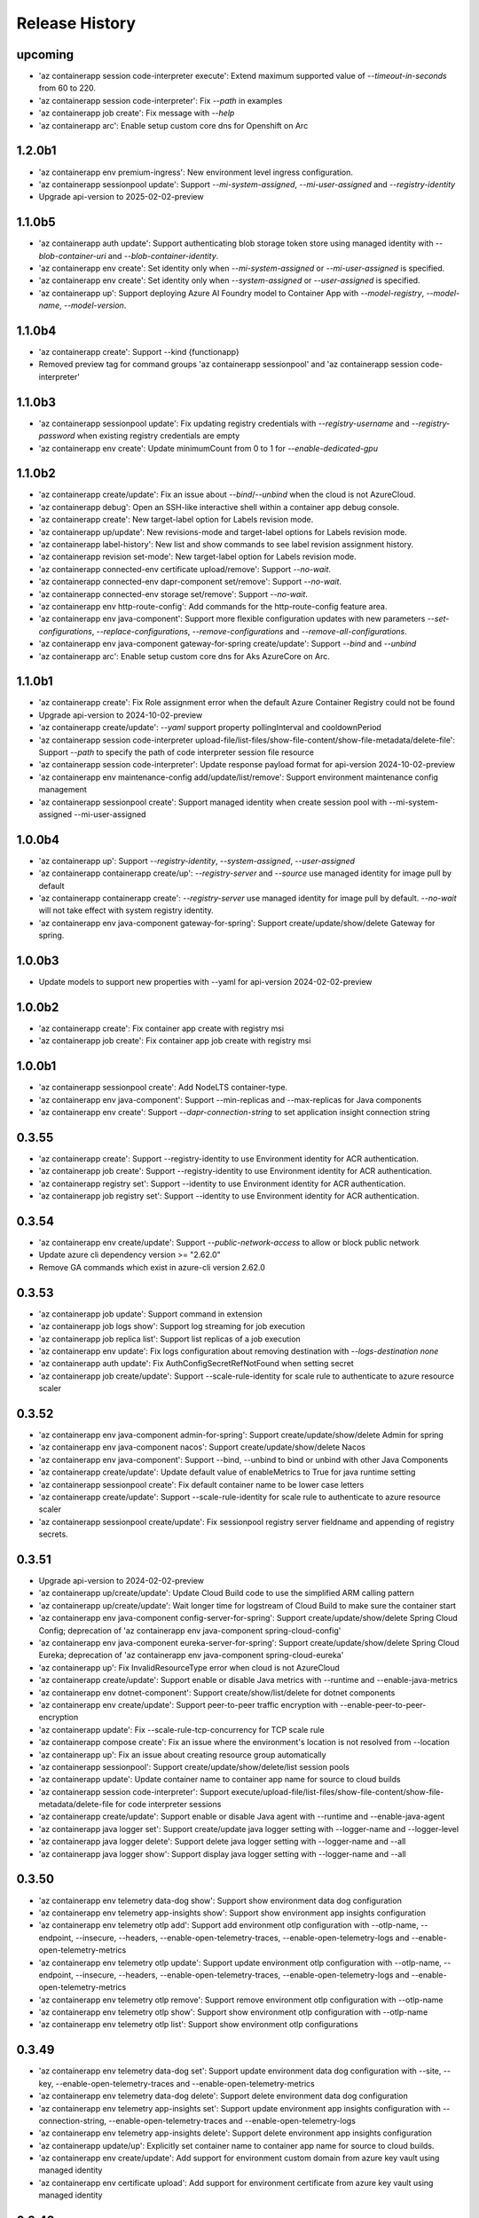 .. :changelog:

Release History
===============
upcoming
++++++
* 'az containerapp session code-interpreter execute': Extend maximum supported value of `--timeout-in-seconds` from 60 to 220.
* 'az containerapp session code-interpreter': Fix `--path` in examples
* 'az containerapp job create': Fix message with `--help`
* 'az containerapp arc': Enable setup custom core dns for Openshift on Arc

1.2.0b1
++++++
* 'az containerapp env premium-ingress': New environment level ingress configuration.
* 'az containerapp sessionpool update': Support `--mi-system-assigned`, `--mi-user-assigned` and `--registry-identity`
*  Upgrade api-version to 2025-02-02-preview

1.1.0b5
++++++
* 'az containerapp auth update': Support authenticating blob storage token store using managed identity with `--blob-container-uri` and `--blob-container-identity`.
* 'az containerapp env create': Set identity only when `--mi-system-assigned` or `--mi-user-assigned` is specified.
* 'az containerapp env create': Set identity only when `--system-assigned` or `--user-assigned` is specified.
* 'az containerapp up': Support deploying Azure AI Foundry model to Container App with `--model-registry`, `--model-name`, `--model-version`.

1.1.0b4
++++++
* 'az containerapp create': Support --kind {functionapp}
* Removed preview tag for command groups 'az containerapp sessionpool' and 'az containerapp session code-interpreter'

1.1.0b3
++++++
* 'az containerapp sessionpool update': Fix updating registry credentials with `--registry-username` and `--registry-password` when existing registry credentials are empty
* 'az containerapp env create': Update minimumCount from 0 to 1 for `--enable-dedicated-gpu`

1.1.0b2
++++++
* 'az containerapp create/update': Fix an issue about `--bind`/`--unbind` when the cloud is not AzureCloud.
* 'az containerapp debug': Open an SSH-like interactive shell within a container app debug console.
* 'az containerapp create': New target-label option for Labels revision mode.
* 'az containerapp up/update': New revisions-mode and target-label options for Labels revision mode.
* 'az containerapp label-history': New list and show commands to see label revision assignment history.
* 'az containerapp revision set-mode': New target-label option for Labels revision mode.
* 'az containerapp connected-env certificate upload/remove': Support `--no-wait`.
* 'az containerapp connected-env dapr-component set/remove': Support `--no-wait`.
* 'az containerapp connected-env storage set/remove': Support `--no-wait`.
* 'az containerapp env http-route-config': Add commands for the http-route-config feature area.
* 'az containerapp env java-component': Support more flexible configuration updates with new parameters `--set-configurations`, `--replace-configurations`, `--remove-configurations` and `--remove-all-configurations`.
* 'az containerapp env java-component gateway-for-spring create/update': Support `--bind` and `--unbind`
* 'az containerapp arc': Enable setup custom core dns for Aks AzureCore on Arc.

1.1.0b1
++++++
* 'az containerapp create': Fix Role assignment error when the default Azure Container Registry could not be found
*  Upgrade api-version to 2024-10-02-preview
* 'az containerapp create/update': `--yaml` support property pollingInterval and cooldownPeriod
* 'az containerapp session code-interpreter upload-file/list-files/show-file-content/show-file-metadata/delete-file': Support `--path` to specify the path of code interpreter session file resource
* 'az containerapp session code-interpreter': Update response payload format for api-version 2024-10-02-preview
* 'az containerapp env maintenance-config add/update/list/remove': Support environment maintenance config management
* 'az containerapp sessionpool create': Support managed identity when create session pool with --mi-system-assigned --mi-user-assigned

1.0.0b4
++++++
* 'az containerapp up': Support `--registry-identity`, `--system-assigned`, `--user-assigned`
* 'az containerapp containerapp create/up': `--registry-server` and `--source` use managed identity for image pull by default
* 'az containerapp containerapp create': `--registry-server` use managed identity for image pull by default. `--no-wait` will not take effect with system registry identity.
* 'az containerapp env java-component gateway-for-spring': Support create/update/show/delete Gateway for spring.

1.0.0b3
++++++
* Update models to support new properties with --yaml for api-version 2024-02-02-preview

1.0.0b2
++++++
* 'az containerapp create': Fix container app create with registry msi
* 'az containerapp job create': Fix container app job create with registry msi

1.0.0b1
++++++
* 'az containerapp sessionpool create': Add NodeLTS container-type.
* 'az containerapp env java-component': Support --min-replicas and --max-replicas for Java components
* 'az containerapp env create': Support `--dapr-connection-string` to set application insight connection string

0.3.55
++++++
* 'az containerapp create': Support --registry-identity to use Environment identity for ACR authentication.
* 'az containerapp job create': Support --registry-identity to use Environment identity for ACR authentication.
* 'az containerapp registry set': Support --identity to use Environment identity for ACR authentication.
* 'az containerapp job registry set': Support --identity to use Environment identity for ACR authentication.

0.3.54
++++++
* 'az containerapp env create/update': Support `--public-network-access` to allow or block public network
* Update azure cli dependency version >= "2.62.0"
* Remove GA commands which exist in azure-cli version 2.62.0

0.3.53
++++++
* 'az containerapp job update': Support command in extension
* 'az containerapp job logs show': Support log streaming for job execution
* 'az containerapp job replica list': Support list replicas of a job execution
* 'az containerapp env update': Fix logs configuration about removing destination with `--logs-destination none`
* 'az containerapp auth update': Fix AuthConfigSecretRefNotFound when setting secret
* 'az containerapp job create/update': Support --scale-rule-identity for scale rule to authenticate to azure resource scaler

0.3.52
++++++
* 'az containerapp env java-component admin-for-spring': Support create/update/show/delete Admin for spring
* 'az containerapp env java-component nacos': Support create/update/show/delete Nacos
* 'az containerapp env java-component': Support --bind, --unbind to bind or unbind with other Java Components
* 'az containerapp create/update': Update default value of enableMetrics to True for java runtime setting
* 'az containerapp sessionpool create': Fix default container name to be lower case letters
* 'az containerapp create/update': Support --scale-rule-identity for scale rule to authenticate to azure resource scaler
* 'az containerapp sessionpool create/update': Fix sessionpool registry server fieldname and appending of registry secrets.

0.3.51
++++++
* Upgrade api-version to 2024-02-02-preview
* 'az containerapp up/create/update': Update Cloud Build code to use the simplified ARM calling pattern
* 'az containerapp up/create/update': Wait longer time for logstream of Cloud Build to make sure the container start
* 'az containerapp env java-component config-server-for-spring': Support create/update/show/delete Spring Cloud Config; deprecation of 'az containerapp env java-component spring-cloud-config'
* 'az containerapp env java-component eureka-server-for-spring': Support create/update/show/delete Spring Cloud Eureka; deprecation of 'az containerapp env java-component spring-cloud-eureka'
* 'az containerapp up': Fix InvalidResourceType error when cloud is not AzureCloud
* 'az containerapp create/update': Support enable or disable Java metrics with --runtime and --enable-java-metrics
* 'az containerapp env dotnet-component': Support create/show/list/delete for dotnet components
* 'az containerapp env create/update': Support peer-to-peer traffic encryption with --enable-peer-to-peer-encryption
* 'az containerapp update': Fix --scale-rule-tcp-concurrency for TCP scale rule
* 'az containerapp compose create': Fix an issue where the environment's location is not resolved from --location
* 'az containerapp up': Fix an issue about creating resource group automatically
* 'az containerapp sessionpool': Support create/update/show/delete/list session pools
* 'az containerapp update': Update container name to container app name for source to cloud builds
* 'az containerapp session code-interpreter': Support execute/upload-file/list-files/show-file-content/show-file-metadata/delete-file for code interpreter sessions
* 'az containerapp create/update': Support enable or disable Java agent with --runtime and --enable-java-agent
* 'az containerapp java logger set': Support create/update java logger setting with --logger-name and --logger-level
* 'az containerapp java logger delete': Support delete java logger setting with --logger-name and --all
* 'az containerapp java logger show': Support display java logger setting with --logger-name and --all

0.3.50
++++++
* 'az containerapp env telemetry data-dog show': Support show environment data dog configuration
* 'az containerapp env telemetry app-insights show': Support show environment app insights configuration
* 'az containerapp env telemetry otlp add': Support add environment otlp configuration with --otlp-name, --endpoint, --insecure, --headers, --enable-open-telemetry-traces, --enable-open-telemetry-logs and --enable-open-telemetry-metrics
* 'az containerapp env telemetry otlp update': Support update environment otlp configuration with --otlp-name, --endpoint, --insecure, --headers, --enable-open-telemetry-traces, --enable-open-telemetry-logs and --enable-open-telemetry-metrics
* 'az containerapp env telemetry otlp remove': Support remove environment otlp configuration with --otlp-name
* 'az containerapp env telemetry otlp show': Support show environment otlp configuration with --otlp-name
* 'az containerapp env telemetry otlp list': Support show environment otlp configurations

0.3.49
++++++
* 'az containerapp env telemetry data-dog set': Support update environment data dog configuration with --site, --key, --enable-open-telemetry-traces and --enable-open-telemetry-metrics
* 'az containerapp env telemetry data-dog delete': Support delete environment data dog configuration
* 'az containerapp env telemetry app-insights set': Support update environment app insights configuration with --connection-string, --enable-open-telemetry-traces and --enable-open-telemetry-logs
* 'az containerapp env telemetry app-insights delete': Support delete environment app insights configuration
* 'az containerapp update/up': Explicitly set container name to container app name for source to cloud builds.
* 'az containerapp env create/update': Add support for environment custom domain from azure key vault using managed identity
* 'az containerapp env certificate upload': Add support for environment certificate from azure key vault using managed identity

0.3.48
++++++
* 'az containerapp service': Remove deprecated command group altogether, only keep 'az containerapp add-on' for add-ons
* 'az containerapp env dapr-component resiliency': Add support for Dapr Component Resiliency Circuit Breakers
* 'az containerapp create/update/up': Don't compress jar/war/zip file before upload source code
* 'az containerapp create/update/up': Update source to cloud builder to 20240124.1
* 'az containerapp up': Fix registry not found error in subscription when registry server parameters are provided for ACR from another subscription
* 'az containerapp env java-component': Support list Java components
* 'az containerapp env java-component spring-cloud-config': Support create/update/show/delete Spring Cloud Config
* 'az containerapp env java-component spring-cloud-eureka': Support create/update/show/delete Spring Cloud Eureka
* 'az containerapp create/update': Support bind Java component with --bind
* 'az containerapp create/update/up': Fix issue with logs when the Cloud Build project to use generates UTF-8 logs.
* 'az containerapp update/up': Fix bug for multiple containers provisioned for source to cloud build

0.3.47
++++++
* 'az containerapp add-on' : support for add-on milvus create and delete commands
* [Breaking Change] 'az containerapp service': deprecate command from Azure CLI version 2.59.0
* 'az containerapp add-on' : support for add-on weaviate create and delete commands
* Upgrade api-version to 2023-11-02-preview
* 'az containerapp create/update/up': support --build-env-vars to set environment variables for build
* 'az containerapp create/update': support --max-inactive-revisions
* 'az containerapp env create': support --mi-system-assigned and --mi-user-assigned for environment create commands
* 'az containerapp env identity': support for container app environment assign/remove/show commands
* 'az containerapp env storage set': Support create or update managed environment storage with NFS Azure File.
* 'az containerapp up': Update the Docker error string used to identify unauthorized push.

0.3.46
++++++
* 'az containerapp create': Fix BadRequest Error about the clientType with --bind
* 'az containerapp update': Fix bug for --min-replicas is not set when the value is 0

0.3.45
++++++
* 'az containerapp up': Cloud Build Bugfix - 500 Internal Server Error (Wrong env selected to create builder)
* 'az containerapp up': support to create or update a containerapp on connected environment as well as any associated resources (extension on connected cluster, custom location) with --custom-location or --connected-cluster-id

0.3.44
++++++
* 'az containerapp env workload-profile set': deprecate command
* 'az containerapp add-on': support for az containerapp add-on commands; deprecation of az containerapp service commands
* 'az containerapp env dapr-component resiliency': Add Dapr Component Resiliency commands
* 'az containerapp resiliency': Add Container App Resiliency commands
* 'az containerapp env create': Support --enable-dedicated-gpu
* 'az containerapp job create': fix problem of parsing parameters minExecutions and maxExecutions from --yaml
* 'az containerapp env dapr-component init': support initializing Dapr components and dev services for an environment
* 'az containerapp patch apply': support image patching for java application
* Upgrade api-version to 2023-08-01-preview
* 'az containerapp env create/update': Support --logs-dynamic-json-columns/-j to configure whether to parse json string log into dynamic json columns
* 'az containerapp create/update/up': Remove the region check for the Cloud Build feature
* 'az containerapp create/update/up': Improve logs on the local buildpack source to cloud flow
* 'az containerapp create/update': Support --customized-keys and clientType in --bind for dev service

0.3.43
++++++
* Update azure cli dependency version >= "2.53.0"
* Remove GA commands which exists in azure-cli of version 2.53.0
* 'az containerapp create/update': fix an issue for transforming sensitive values when the scale rules metadata not exists
* 'az containerapp up': update builder image used when --source is provided with no Dockerfile to support building applications targeting a wider range of platform versions
* Add Cloud Build support (build without Dockerfile or Docker) in Stage/Canary regions to the 'az containerapp up'/'az containerapp create' and 'az containerapp update' commands

0.3.42
++++++
* 'az containerapp job create': Fix AttributeError when --trigger-type is None
* 'az containerapp update': fix bug for mounting secret volumes using --secret-volume-mount
* 'az containerapp compose create': fixed an issue where the environment's resource group was not resolved from --environment when the input value was a resource id.
* 'az containerapp replica count', returns the replica count of a container app
* [Breaking Change] 'az containerapp job create': add default values for container app job properties --replica-completion-count, --replica-retry-limit, --replica-timeout, --parallelism, --min-executions, --max-executions, --polling-interval
* 'az containerapp create/update': hide environment variables, scale rules metadata
* 'az containerapp job create/update': hide environment variables, scale rules metadata, eventTriggerConfig for job
* [Breaking Change] 'az containerapp env create': update the default value of --enable-workload-profiles to `True`
* 'az containerapp compose create': fix containerapp invalid memory resource

0.3.41
++++++
* 'az containerapp up/create': enable support for no Dockerfile cases with --repo

0.3.40
++++++
* 'az containerapp service': add support for creation and deletion of Qdrant vector database as a container app dev service
* Add command group 'az containerapp connected-env', support show/list/delete/create connected environment
* 'az containerapp create': support --source and --repo properties
* 'az containerapp update': support --source property
* Add command group 'az containerapp connected-env certificate', support list/upload/delete connectedEnvironments certificate
* Add command group 'az containerapp connected-env dapr-component', support list/show/set/remove connectedEnvironments daprComponents
* Add command group 'az containerapp connected-env storage', support list/show/set/remove connectedEnvironments storage
* 'az containerapp env': --infrastructure-resource-group, supports custom rg name for byovnet env creations in WP enabled envs

0.3.39
++++++
* 'az containerapp update': fix bug for populating secret value with --yaml

0.3.38
++++++
* Add support for binding managed MySQL Flexible server to a containerapp
* Removed preview tag for some command groups and params (e.g. 'az containerapp job', 'az containerapp env storage', 'az containerapp env workload-profile')
* 'az containerapp env': --enable-workload-profiles allowed values:true, false
* 'az containerapp auth': support --token-store, --sas-url-secret, --sas-url-secret-name, --yes
* 'az containerapp create'/'az containerapp job create': When --environment is provided and the environmentId value does not exist in --yaml, use the value in --environment as environmentId
* 'az containerapp job create': support --environment-type parameter
* 'az containerapp show-custom-domain-verification-id': show verfication id used for binding custom domain
* 'az containerapp list-usages': list usages in subscription
* 'az containerapp env list-usages': list usages in environment
* 'az containerapp update': --yaml support property additionalPortMappings for api-version 2023-05-02-preview
* 'az containerapp create/update': raise ValidationError when value in --yaml is None

0.3.37
++++++
* 'az containerapp job start': update start execution payload format to exlude template property from API version 2023-05-01 onwards
* 'az containerapp service': add support for creation and deletion of MariaDB
* 'az containerapp create/list': support --environment-type parameter
* 'az containerapp logs show': fix raising error for response status code is not OK
* 'az containerapp auth show/update': support api-version 2023-05-02-preview
* 'az containerapp create': --yaml support property additionalPortMappings for api-version 2023-05-02-preview
* 'az containerapp create': add support for insecure ingress with flag --allow-insecure

0.3.36
++++++
* 'az containerapp hostname bind': fix exception when not bringing --validation-method inputs

0.3.35
++++++
* 'az containerapp create/update': --termination-grace-period support custom termination grace period
* 'az containerapp env logs show': fix issue of constructing connection url
* 'az containerapp create/update': --revision-suffix allow revision suffix to start with numbers
* 'az containerapp create/show/list/delete': refactor with containerapp decorator

0.3.34
++++++
* 'az containerapp job execution show/list': improve table output format
* 'az containerapp create/update': --yaml support properties for api-version 2023-04-01-preview (e.g. subPath, mountOptions)
* 'az containerapp service': add support for creation and deletion of kafka
* 'az containerapp create': --registry-server support registry with custom port
* 'az containerapp create': fix containerapp create not waiting for ready environment
* Add regex to fix validation for containerapp name
* Add 'az containerapp ingress cors' for CORS support
* 'az container app env create/update': support --enable-mtls parameter
* 'az containerapp up': fix issue where --repo throws KeyError

0.3.33
++++++
* 'az containerapp create': fix --registry-identity "system" with --revision-suffix
* 'az containerapp up': fix --target-port value not being propagated when buildpack is used to build image from --source
* Fix for 'az containerapp job create' with --yaml option to create a Container App job
* Support 'az containerapp job secret' to manage secrets for Container App jobs
* Support 'az containerapp job identity' to manage identity for Container App jobs
* Fix for issue with --user-assigned identity for Container App jobs where identities were getting split incorrectly
* Add new parameters `--mi-system-assigned` and `--mi-user-assigned` to replace the deprecated parameters `--system-assigned` and `--user-assigned` for `az containerapp job create` command

0.3.32
++++++
* Fix for 'az containerapp job update' command when updating Container App job with a trigger configuration

0.3.31
++++++
* Fix issue when using 'az containerapp up' to create a container app from a local source with a Dockerfile

0.3.30
++++++
* Add 'az containerapp service' for binding a service to a container app
* Add 'az containerapp patch' to enable the local source to cloud
* Add 'az containerapp job' to manage Container Apps jobs
* Split 'az containerapp env workload-profile set' into 'az containerapp env workload-profile add' and 'az containerapp env workload-profile update'
* Add 'az containerapp env workload-profile add' to support creating a workload profile in an environment
* Add 'az containerapp env workload-profile update' to support updating an existing workload profile in an environment
* 'az containerapp auth update': fix excluded paths first and last character being cutoff
* 'az containerapp update': remove the environmentId in the PATCH payload if it has not been changed
* Upgrade api-version to 2023-04-01-preview

0.3.29
++++++
* 'az containerapp create': support for assigning acrpull permissions to managed identity in cross-subscription; warn when ACR resourceNotFound, do not block the process
* 'az containerapp hostname bind': fix bug where the prompt for validation method didn't take value in
* Make --validation-method parameter case insensitive for 'az containerapp hostname bind' and 'az containerapp env certificate create'
* 'az containerapp auth update': remove unsupported argument --enable-token-store
* 'az containerapp update'/'az containerapp env update': fix --no-wait
* 'az containerapp update': fix the --yaml update behavior to respect the empty array in patch-request
* 'az containerapp create/update': add support for secret volumes yaml and --secret-volume-mount

0.3.28
++++++
* 'az containerapp secret set': fix help typo
* 'az containerapp secret set': add more format validation for key vault secrets
* 'az containerapp up': fix --location comparison logic
* 'az containerapp update': change --max-replicas limit
* Add CLI support for containerapp ingress sticky-sessions'
* Change quickstart image
* 'az containerapp create': fix yaml not detecting workloadProfileName

0.3.27
++++++
* 'az containerapp secret set': add support for secrets from Key Vault
* 'az containerapp secret show': add support for secrets from Key Vault

0.3.26
++++++
* 'az containerapp exec': fix bugs for consumption workload based environment
* 'az containerapp env create': fix bug causing --enable-workload-profiles to require an argument

0.3.25
++++++
* 'az containerapp create/update': --yaml support properties for api-version 2022-10-01 (e.g. exposedPort,clientCertificateMode,corsPolicy)
* 'az containerapp env update': fix bugs in update environment.
* Fix YAML create with user-assigned identity
* Fix polling logic for long running operations.
* 'az containerapp env create': add support for workload profiles
* 'az containerapp env update': add support for workload profiles
* 'az containerapp create': add support for workload profiles
* 'az containerapp update': add support for workload profiles
* Add 'az containerapp env workload-profile delete' to support deleting a workload profile from an environment
* Add 'az containerapp env workload-profile list' to support listing all workload profiles in an environment
* Add 'az containerapp env workload-profile list-supported' to support listing all available workload profile types in a region
* Add 'az containerapp env workload-profile set' to support creating or updating an existing workload profile in an environment
* Add 'az containerapp env workload-profile show' to support showing details of a single workload profile in an environment
* Upgrade api-version from 2022-10-01 to 2022-11-01-preview
* Add `az containerapp ingress update` Command to Update Container App Ingress

0.3.24
++++++
* Decouple with the `network` module.

0.3.23
++++++
* BREAKING CHANGE: 'az containerapp env certificate list' returns [] if certificate not found, instead of raising an error.
* Added 'az containerapp env certificate create' to create managed certificate in a container app environment
* Added 'az containerapp hostname add' to add hostname to a container app without binding
* 'az containerapp env certificate delete': add support for managed certificate deletion
* 'az containerapp env certificate list': add optional parameters --managed-certificates-only and --private-key-certificates-only to list certificates by type
* 'az containerapp hostname bind': change --thumbprint to an optional parameter and add optional parameter --validation-method to support managed certificate bindings
* 'az containerapp ssl upload': log messages to indicate which step is in progress
* Upgrade api-version from 2022-06-01-preview to 2022-10-01
* Fix error when running `az containerapp up` on local source that doesn't contain a Dockerfile
* Fix the 'TypeError: 'NoneType' object does not support item assignment' error obtained while running the CLI command 'az containerapp dapr enable'

0.3.21
++++++
* Fix the PermissionError caused for the Temporary files while running `az containerapp up` command on Windows
* Fix the empty IP Restrictions object caused running `az containerapp update` command on Windows with a pre existing .yaml file
* Added model mapping to support add/update of init Containers via `az containerapp create` & `az containerapp update` commands.

0.3.20
++++++
* Fix custom domain null issue for `az containerapp hostname list` and `az containerapp hostname delete` command

0.3.19
++++++
* Fix "'NoneType' object is not iterable" error in `az containerapp hostname bind` command

0.3.18
++++++
* Fix "'NoneType' object has no attribute 'get'" error in `az containerapp up` with no ingress arguments

0.3.17
++++++
* Fix polling logic for long running operations.

0.3.16
++++++
* Remove quota check for 'az containerapp up' and 'az containerapp env create'.

0.3.15
++++++
* Add 'az containerapp containerapp ingress ip-restriction' command group to manage IP restrictions on the ingress of a container app.

0.3.14
++++++
* 'az containerapp logs show'/'az containerapp exec': Fix "KeyError" bug

0.3.13
++++++
* 'az containerapp compose create': Migrated from containerapp-compose extension
* Add parameters --logs-destination and --storage-account support for new logs destinations to `az containerapp env create` and `az containerapp env update`

0.3.12
++++++
* Add 'az containerapp env update' to update managed environment properties
* Add custom domains support to 'az containerapp env create' and 'az containerapp env update'
* 'az containerapp logs show': add new parameter "--type" to allow showing system logs
* Show system environment logs with new command 'az containerapp env logs show'
* Add tcp support for ingress transport and scale rules
* `az containerapp up/github-action add`: Retrieve workflow file name from github actions API
* 'az containerapp create/update': validate revision suffixes

0.3.11
++++++
* Add keda scale rule parameters to 'az containerapp create', 'az containerapp update' and 'az containerapp revision copy'
* Add new dapr params to 'az containerapp dapr enable' and 'az containerapp create'
* 'az containerapp up': autogenerate a docker container with --source when no dockerfile present

0.3.10
++++++
* 'az containerapp create': Fix bug with --image caused by assuming a value for --registry-server
* 'az containerapp hostname bind': Remove location set automatically by resource group
* 'az containerapp env create': Add location validation

0.3.9
++++++
* 'az containerapp create': Allow authenticating with managed identity (MSI) instead of ACR username & password
* 'az containerapp show': Add parameter --show-secrets to show secret values
* 'az containerapp env create': Add better message when polling times out
* 'az containerapp env certificate upload': Fix bug where certificate uploading failed with error "Certificate must contain one private key"
* 'az containerapp env certificate upload': Fix bug where replacing invalid character in certificate name failed

0.3.8
++++++
* 'az containerapp update': Fix bug where --yaml would error out due to secret values
* 'az containerapp update': use PATCH API instead of GET and PUT
* 'az containerapp up': Fix bug where using --source with an invalid name parameter causes ACR build to fail
* 'az containerapp logs show'/'az containerapp exec': Fix bug where ssh/logstream they would fail on apps with networking restrictions

0.3.7
++++++
* Fixed bug with 'az containerapp up' where --registry-server was ignored
* 'az containerapp env create': fixed bug where "--internal-only" didn't work
* 'az containerapp registry set': remove username/password if setting identity and vice versa

0.3.6
++++++
* BREAKING CHANGE: 'az containerapp revision list' now shows only active revisions by default, added flag --all to show all revisions
* BREAKING CHANGE: 'az containerapp env certificate upload' does not prompt by default when re-uploading an existing certificate. Added --show-prompt to show prompts on re-upload.
* Added parameter --environment to 'az containerapp list'
* Added 'az containerapp revision label swap' to swap traffic labels
* Fixed bug with 'az containerapp up' where custom domains would be removed when updating existing containerapp
* Fixed bug with 'az containerapp auth update' when using --unauthenticated-client-action
* Fixed bug with 'az containerapp env certificate upload' where it shows a misleading message for invalid certificate name
* 'az containerapp registry set': allow authenticating with managed identity (MSI) instead of ACR username & password

0.3.5
++++++
* Add parameter --zone-redundant to 'az containerapp env create'
* Added 'az containerapp env certificate' to manage certificates in a container app environment
* Added 'az containerapp hostname' to manage hostnames in a container app
* Added 'az containerapp ssl upload' to upload a certificate, add a hostname and the binding to a container app
* Added 'az containerapp auth' to manage AuthConfigs for a containerapp
* Require Azure CLI version of at least 2.37.0

0.3.4
++++++
* BREAKING CHANGE: 'az containerapp up' and 'az containerapp github-action add' now use the github repo's default branch instead of "main"
* 'az containerapp up' now caches Github credentials so the user won't be prompted to sign in if using the same repo
* Fixed bug with 'az containerapp up --repo' where it hangs after creating github action
* Added 'az containerapp env storage' to manage Container App environment file shares

0.3.3
++++++
* Improved 'az containerapp up' handling of environment locations

0.3.2
++++++
* Added 'az containerapp up' to create or update a container app and all associated resources (container app environment, ACR, Github Actions, resource group, etc.)
* Open an ssh-like shell in a Container App with 'az containerapp exec'
* Support for log streaming with 'az containerapp logs show'
* Replica show and list commands

0.3.1
++++++
* Update "az containerapp github-action add" parameters: replace --docker-file-path with --context-path, add --image.

0.3.0
++++++
* Subgroup commands for managed identities: az containerapp identity

0.1.0
++++++
* Initial release for Container App support with Microsoft.App RP.
* Subgroup commands for dapr, github-action, ingress, registry, revision & secrets
* Various bugfixes for create & update commands
